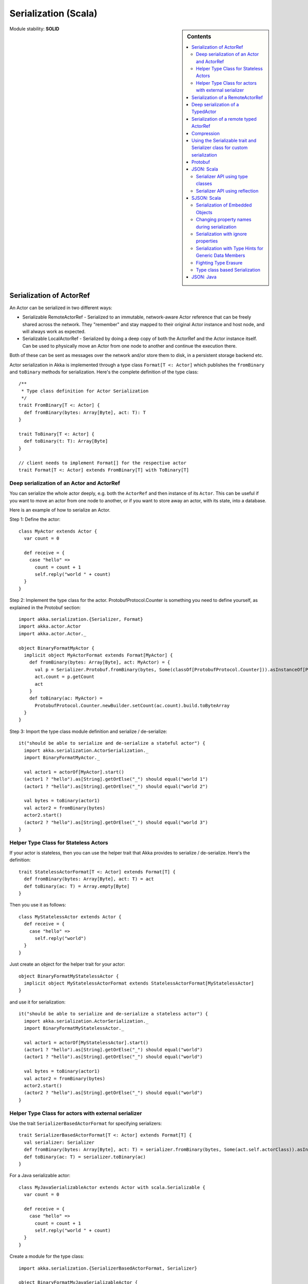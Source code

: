 
.. _serialization-scala:

#######################
 Serialization (Scala)
#######################

.. sidebar:: Contents

   .. contents:: :local:

Module stability: **SOLID**


Serialization of ActorRef
=========================

An Actor can be serialized in two different ways:

* Serializable RemoteActorRef - Serialized to an immutable, network-aware Actor
  reference that can be freely shared across the network. They "remember" and
  stay mapped to their original Actor instance and host node, and will always
  work as expected.

* Serializable LocalActorRef - Serialized by doing a deep copy of both the
  ActorRef and the Actor instance itself. Can be used to physically move an
  Actor from one node to another and continue the execution there.

Both of these can be sent as messages over the network and/or store them to
disk, in a persistent storage backend etc.

Actor serialization in Akka is implemented through a type class ``Format[T <:
Actor]`` which publishes the ``fromBinary`` and ``toBinary`` methods for
serialization. Here's the complete definition of the type class::

  /**
   * Type class definition for Actor Serialization
   */
  trait FromBinary[T <: Actor] {
    def fromBinary(bytes: Array[Byte], act: T): T
  }

  trait ToBinary[T <: Actor] {
    def toBinary(t: T): Array[Byte]
  }

  // client needs to implement Format[] for the respective actor
  trait Format[T <: Actor] extends FromBinary[T] with ToBinary[T]


Deep serialization of an Actor and ActorRef
-------------------------------------------

You can serialize the whole actor deeply, e.g. both the ``ActorRef`` and then
instance of its ``Actor``. This can be useful if you want to move an actor from
one node to another, or if you want to store away an actor, with its state, into
a database.

Here is an example of how to serialize an Actor.

Step 1: Define the actor::

  class MyActor extends Actor {
    var count = 0

    def receive = {
      case "hello" =>
        count = count + 1
        self.reply("world " + count)
    }
  }

Step 2: Implement the type class for the actor. ProtobufProtocol.Counter is
something you need to define yourself, as explained in the Protobuf section::

  import akka.serialization.{Serializer, Format}
  import akka.actor.Actor
  import akka.actor.Actor._

  object BinaryFormatMyActor {
    implicit object MyActorFormat extends Format[MyActor] {
      def fromBinary(bytes: Array[Byte], act: MyActor) = {
        val p = Serializer.Protobuf.fromBinary(bytes, Some(classOf[ProtobufProtocol.Counter])).asInstanceOf[ProtobufProtocol.Counter]
        act.count = p.getCount
        act
      }
      def toBinary(ac: MyActor) =
        ProtobufProtocol.Counter.newBuilder.setCount(ac.count).build.toByteArray
    }
  }

Step 3: Import the type class module definition and serialize / de-serialize::

  it("should be able to serialize and de-serialize a stateful actor") {
    import akka.serialization.ActorSerialization._
    import BinaryFormatMyActor._

    val actor1 = actorOf[MyActor].start()
    (actor1 ? "hello").as[String].getOrElse("_") should equal("world 1")
    (actor1 ? "hello").as[String].getOrElse("_") should equal("world 2")

    val bytes = toBinary(actor1)
    val actor2 = fromBinary(bytes)
    actor2.start()
    (actor2 ? "hello").as[String].getOrElse("_") should equal("world 3")
  }

Helper Type Class for Stateless Actors
--------------------------------------

If your actor is stateless, then you can use the helper trait that Akka provides
to serialize / de-serialize. Here's the definition::

  trait StatelessActorFormat[T <: Actor] extends Format[T] {
    def fromBinary(bytes: Array[Byte], act: T) = act
    def toBinary(ac: T) = Array.empty[Byte]
  }

Then you use it as follows::

  class MyStatelessActor extends Actor {
    def receive = {
      case "hello" =>
        self.reply("world")
    }
  }

Just create an object for the helper trait for your actor::

  object BinaryFormatMyStatelessActor {
    implicit object MyStatelessActorFormat extends StatelessActorFormat[MyStatelessActor]
  }

and use it for serialization::

  it("should be able to serialize and de-serialize a stateless actor") {
    import akka.serialization.ActorSerialization._
    import BinaryFormatMyStatelessActor._

    val actor1 = actorOf[MyStatelessActor].start()
    (actor1 ? "hello").as[String].getOrElse("_") should equal("world")
    (actor1 ? "hello").as[String].getOrElse("_") should equal("world")

    val bytes = toBinary(actor1)
    val actor2 = fromBinary(bytes)
    actor2.start()
    (actor2 ? "hello").as[String].getOrElse("_") should equal("world")
  }


Helper Type Class for actors with external serializer
-----------------------------------------------------

Use the trait ``SerializerBasedActorFormat`` for specifying serializers::

  trait SerializerBasedActorFormat[T <: Actor] extends Format[T] {
    val serializer: Serializer
    def fromBinary(bytes: Array[Byte], act: T) = serializer.fromBinary(bytes, Some(act.self.actorClass)).asInstanceOf[T]
    def toBinary(ac: T) = serializer.toBinary(ac)
  }

For a Java serializable actor::

  class MyJavaSerializableActor extends Actor with scala.Serializable {
    var count = 0

    def receive = {
      case "hello" =>
        count = count + 1
        self.reply("world " + count)
    }
  }

Create a module for the type class::

  import akka.serialization.{SerializerBasedActorFormat, Serializer}

  object BinaryFormatMyJavaSerializableActor {
    implicit object MyJavaSerializableActorFormat extends SerializerBasedActorFormat[MyJavaSerializableActor] {
      val serializer = Serializer.Java
    }
  }

and serialize / de-serialize::

  it("should be able to serialize and de-serialize a stateful actor with a given serializer") {
    import akka.actor.Actor._
    import akka.serialization.ActorSerialization._
    import BinaryFormatMyJavaSerializableActor._

    val actor1 = actorOf[MyJavaSerializableActor].start()
    (actor1 ? "hello").as[String].getOrElse("_") should equal("world 1")
    (actor1 ? "hello").as[String].getOrElse("_") should equal("world 2")

    val bytes = toBinary(actor1)
    val actor2 = fromBinary(bytes)
    actor2.start()
    (actor2 ? "hello").as[String].getOrElse("_") should equal("world 3")
  }


Serialization of a RemoteActorRef
=================================

You can serialize an ``ActorRef`` to an immutable, network-aware Actor reference
that can be freely shared across the network, a reference that "remembers" and
stay mapped to its original Actor instance and host node, and will always work
as expected.

The ``RemoteActorRef`` serialization is based upon Protobuf (Google Protocol
Buffers) and you don't need to do anything to use it, it works on any
``ActorRef``.

Currently Akka will **not** autodetect an ``ActorRef`` as part of your message
and serialize it for you automatically, so you have to do that manually or as
part of your custom serialization mechanisms.

Here is an example of how to serialize an Actor::

  import akka.serialization.RemoteActorSerialization._

  val actor1 = actorOf[MyActor]

  val bytes = toRemoteActorRefProtocol(actor1).toByteArray

To deserialize the ``ActorRef`` to a ``RemoteActorRef`` you need to use the
``fromBinaryToRemoteActorRef(bytes: Array[Byte])`` method on the ``ActorRef``
companion object::

  import akka.serialization.RemoteActorSerialization._
  val actor2 = fromBinaryToRemoteActorRef(bytes)

You can also pass in a class loader to load the ``ActorRef`` class and
dependencies from::

  import akka.serialization.RemoteActorSerialization._
  val actor2 = fromBinaryToRemoteActorRef(bytes, classLoader)


Deep serialization of a TypedActor
==================================

Serialization of typed actors works almost the same way as untyped actors. You
can serialize the whole actor deeply, e.g. both the 'proxied ActorRef' and the
instance of its ``TypedActor``.

Here is the example from above implemented as a TypedActor.


Step 1: Define the actor::

  import akka.actor.TypedActor

  trait MyTypedActor {
    def requestReply(s: String) : String
    def oneWay() : Unit
  }

  class MyTypedActorImpl extends TypedActor with MyTypedActor {
    var count = 0

    override def requestReply(message: String) : String = {
      count = count + 1
      "world " + count
    }

    override def oneWay() {
      count = count + 1
    }
  }

Step 2: Implement the type class for the actor::

  import akka.serialization.{Serializer, Format}

  class MyTypedActorFormat extends Format[MyTypedActorImpl] {
    def fromBinary(bytes: Array[Byte], act: MyTypedActorImpl) = {
      val p = Serializer.Protobuf.fromBinary(bytes, Some(classOf[ProtobufProtocol.Counter])).asInstanceOf[ProtobufProtocol.Counter]
      act.count = p.getCount
      act
    }
    def toBinary(ac: MyTypedActorImpl) = ProtobufProtocol.Counter.newBuilder.setCount(ac.count).build.toByteArray
  }

Step 3: Import the type class module definition and serialize / de-serialize::

  import akka.serialization.TypedActorSerialization._

  val typedActor1 = TypedActor.newInstance(classOf[MyTypedActor], classOf[MyTypedActorImpl], 1000)

  val f = new MyTypedActorFormat
  val bytes = toBinaryJ(typedActor1, f)

  val typedActor2: MyTypedActor = fromBinaryJ(bytes, f)   //type hint needed
  typedActor2.requestReply("hello")



Serialization of a remote typed ActorRef
========================================

To deserialize the TypedActor to a ``RemoteTypedActorRef`` (an aspectwerkz proxy
to a RemoteActorRef) you need to use the
``fromBinaryToRemoteTypedActorRef(bytes: Array[Byte])`` method on
``RemoteTypedActorSerialization`` object::

  import akka.serialization.RemoteTypedActorSerialization._
  val typedActor = fromBinaryToRemoteTypedActorRef(bytes)

  // you can also pass in a class loader
  val typedActor2 = fromBinaryToRemoteTypedActorRef(bytes, classLoader)


Compression
===========

Akka has a helper class for doing compression of binary data. This can be useful
for example when storing data in one of the backing storages. It currently
supports LZF which is a very fast compression algorithm suited for runtime
dynamic compression.

Here is an example of how it can be used:::

  import akka.serialization.Compression

  val bytes: Array[Byte] = ...
  val compressBytes = Compression.LZF.compress(bytes)
  val uncompressBytes = Compression.LZF.uncompress(compressBytes)


Using the Serializable trait and Serializer class for custom serialization
==========================================================================

If you are sending messages to a remote Actor and these messages implement one
of the predefined interfaces/traits in the ``akka.serialization.Serializable.*``
object, then Akka will transparently detect which serialization format it should
use as wire protocol and will automatically serialize and deserialize the
message according to this protocol.

Each serialization interface/trait in ``akka.serialization.Serializable.*`` has
a matching serializer in ``akka.serialization.Serializer.*``.

Note however that if you are using one of the Serializable interfaces then you
don’t have to do anything else in regard to sending remote messages.

The ones currently supported are (besides the default which is regular Java
serialization):

- ScalaJSON (Scala only)
- JavaJSON (Java but some Scala structures)
- Protobuf (Scala and Java)

Apart from the above, Akka also supports Scala object serialization through
`SJSON <http://github.com/debasishg/sjson/tree/master>`_ that implements APIs
similar to ``akka.serialization.Serializer.*``. See the section on SJSON below
for details.


Protobuf
========

Akka supports using `Google Protocol Buffers`_ to serialize your
objects. Protobuf is a very efficient network serialization protocol which is
also used internally by Akka. The remote actors understand Protobuf messages so
if you just send them as they are they will be correctly serialized and
unserialized.

.. _Google Protocol Buffers: http://code.google.com/p/protobuf

Here is an example.

Let's say you have this Protobuf message specification that you want to use as
message between remote actors. First you need to compiled it with 'protoc'
compiler::

  message ProtobufPOJO {
    required uint64 id = 1;
    required string name = 2;
    required bool status = 3;
  }

When you compile the spec you will among other things get a message builder. You
then use this builder to create the messages to send over the wire::

  val resultFuture = remoteActor ? ProtobufPOJO.newBuilder
      .setId(11)
      .setStatus(true)
      .setName("Coltrane")
      .build

The remote Actor can then receive the Protobuf message typed as-is::

  class MyRemoteActor extends Actor {
    def receive = {
      case pojo: ProtobufPOJO =>
       val id = pojo.getId
       val status = pojo.getStatus
       val name = pojo.getName
        ...
    }
  }


JSON: Scala
===========

Use the ``akka.serialization.Serializable.ScalaJSON`` base class with its toJSON
method. Akka’s Scala JSON is based upon the SJSON library.

For your POJOs to be able to serialize themselves you have to extend the
ScalaJSON[] trait as follows. JSON serialization is based on a type class
protocol which you need to define for your own abstraction. The instance of the
type class is defined as an implicit object which is used for serialization and
de-serialization. You also need to implement the methods in terms of the APIs
which sjson publishes.

.. code-block:: scala

  import akka.serialization._
  import akka.serialization.Serializable.ScalaJSON
  import akka.serialization.JsonSerialization._
  import akka.serialization.DefaultProtocol._

  case class MyMessage(val id: String, val value: Tuple2[String, Int]) extends ScalaJSON[MyMessage] {
    // type class instance
    implicit val MyMessageFormat: sjson.json.Format[MyMessage] =
      asProduct2("id", "value")(MyMessage)(MyMessage.unapply(_).get)

    def toJSON: String = JsValue.toJson(tojson(this))
    def toBytes: Array[Byte] = tobinary(this)
    def fromBytes(bytes: Array[Byte]) = frombinary[MyMessage](bytes)
    def fromJSON(js: String) = fromjson[MyMessage](Js(js))
  }

  // sample test case
  it("should be able to serialize and de-serialize MyMessage") {
    val s = MyMessage("Target", ("cooker", 120))
    s.fromBytes(s.toBytes) should equal(s)
    s.fromJSON(s.toJSON) should equal(s)
  }

Use akka.serialization.Serializers.ScalaJSON to do generic JSON serialization,
e.g. serialize object that does not extend ScalaJSON using the JSON
serializer. Serialization using Serializer can be done in two ways :-

1. Type class based serialization (recommended)
2. Reflection based serialization

We will discuss both of these techniques in this section. For more details refer
to the discussion in the next section SJSON: Scala.


Serializer API using type classes
---------------------------------

Here are the steps that you need to follow:

1. Define your class::

      case class MyMessage(val id: String, val value: Tuple2[String, Int])

2. Define the type class instance::

     import akka.serialization.DefaultProtocol._
     implicit val MyMessageFormat: sjson.json.Format[MyMessage] =
       asProduct2("id", "value")(MyMessage)(MyMessage.unapply(_).get)

3. Serialize::

     import akka.serialization.Serializer.ScalaJSON
     import akka.serialization.JsonSerialization._

     val o = MyMessage("dg", ("akka", 100))
     fromjson[MyMessage](tojson(o)) should equal(o)
     frombinary[MyMessage](tobinary(o)) should equal(o)


Serializer API using reflection
-------------------------------

You can also use the Serializer abstraction to serialize using the reflection
based serialization API of sjson. But we recommend using the type class based
one, because reflection based serialization has limitations due to type
erasure. Here's an example of reflection based serialization::

  import scala.reflect.BeanInfo
  import akka.serialization.Serializer

  @BeanInfo case class Foo(name: String) {
    def this() = this(null)  // default constructor is necessary for deserialization
  }

  val foo = Foo("bar")

  val json = Serializer.ScalaJSON.toBinary(foo)

  val fooCopy = Serializer.ScalaJSON.fromBinary(json) // returns a JsObject as an AnyRef

  val fooCopy2 = Serializer.ScalaJSON.fromJSON(new String(json)) // can also take a string as input

  val fooCopy3 = Serializer.ScalaJSON.fromBinary[Foo](json).asInstanceOf[Foo]

Classes without a @BeanInfo annotation cannot be serialized as JSON.
So if you see something like that::

  scala> Serializer.ScalaJSON.out(bar)
  Serializer.ScalaJSON.out(bar)
  java.lang.UnsupportedOperationException: Class class Bar not supported for conversion
          at sjson.json.JsBean$class.toJSON(JsBean.scala:210)
          at sjson.json.Serializer$SJSON$.toJSON(Serializer.scala:107)
          at sjson.json.Serializer$SJSON$class.out(Serializer.scala:37)
          at sjson.json.Serializer$SJSON$.out(Serializer.scala:107)
          at akka.serialization.Serializer$ScalaJSON...

it means, that you haven't got a @BeanInfo annotation on your class.

You may also see this exception when trying to serialize a case class without
any attributes, like this::

  @BeanInfo case class Empty() // cannot be serialized


SJSON: Scala
============

SJSON supports serialization of Scala objects into JSON. It implements support
for built in Scala structures like List, Map or String as well as custom
objects. SJSON is available as an Apache 2 licensed project on Github `here
<http://github.com/debasishg/sjson/tree/master>`_.

Example: I have a Scala object as::

  val addr = Address("Market Street", "San Francisco", "956871")

where Address is a custom class defined by the user. Using SJSON, I can store it
as JSON and retrieve as plain old Scala object. Here’s the simple assertion that
validates the invariant. Note that during de-serialziation, the class name is
specified. Hence what it gives back is an instance of Address::

  val serializer = sjson.json.Serializer.SJSON

  addr should equal(
    serializer.in[Address](serializer.out(addr)))

Note, that the class needs to have a default constructor. Otherwise the
deserialization into the specified class will fail.

There are situations, particularly when writing generic persistence libraries in
Akka, when the exact class is not known during de-serialization. Using SJSON I
can get it as AnyRef or Nothing::

  serializer.in[AnyRef](serializer.out(addr))

or just as::

  serializer.in(serializer.out(addr))

What you get back from is a JsValue, an abstraction of the JSON object
model. For details of JsValueimplementation, refer to `dispatch-json
<http://databinder.net/dispatch/About>`_ that SJSON uses as the underlying JSON
parser implementation. Once I have the JsValue model, I can use use extractors
to get back individual attributes::

  val serializer = sjson.json.Serializer.SJSON

  val a = serializer.in[AnyRef](serializer.out(addr))

  // use extractors
  val c = 'city ? str
  val c(_city) = a
  _city should equal("San Francisco")

  val s = 'street ? str
  val s(_street) = a
  _street should equal("Market Street")

  val z = 'zip ? str
  val z(_zip) = a
  _zip should equal("956871")


Serialization of Embedded Objects
---------------------------------

SJSON supports serialization of Scala objects that have other embedded
objects. Suppose you have the following Scala classes .. Here Contact has an
embedded Address Map::

  @BeanInfo
  case class Contact(name: String,
                     @(JSONTypeHint @field)(value = classOf[Address])
                     addresses: Map[String, Address]) {

    override def toString = "name = " + name + " addresses = " +
      addresses.map(a => a._1 + ":" + a._2.toString).mkString(",")
  }

  @BeanInfo
  case class Address(street: String, city: String, zip: String) {
    override def toString = "address = " + street + "/" + city + "/" + zip
  }

With SJSON, I can do the following::

  val a1 = Address("Market Street", "San Francisco", "956871")
  val a2 = Address("Monroe Street", "Denver", "80231")
  val a3 = Address("North Street", "Atlanta", "987671")

  val c = Contact("Bob", Map("residence" -> a1, "office" -> a2, "club" -> a3))
  val co = serializer.out(c)

  val serializer = sjson.json.Serializer.SJSON

  // with class specified
  c should equal(serializer.in[Contact](co))

  // no class specified
  val a = serializer.in[AnyRef](co)

  // extract name
  val n = 'name ? str
  val n(_name) = a
  "Bob" should equal(_name)

  // extract addresses
  val addrs = 'addresses ? obj
  val addrs(_addresses) = a

  // extract residence from addresses
  val res = 'residence ? obj
  val res(_raddr) = _addresses

  // make an Address bean out of _raddr
  val address = JsBean.fromJSON(_raddr, Some(classOf[Address]))
  a1 should equal(address)

  object r { def ># [T](f: JsF[T]) = f(a.asInstanceOf[JsValue]) }

  // still better: chain 'em up
  "Market Street" should equal(
    (r ># { ('addresses ? obj) andThen ('residence ? obj) andThen ('street ? str) }))



Changing property names during serialization
--------------------------------------------

.. code-block:: scala

  @BeanInfo
  case class Book(id: Number,
             title: String, @(JSONProperty @getter)(value = "ISBN") isbn: String) {

    override def toString = "id = " + id + " title = " + title + " isbn = " + isbn
  }

When this will be serialized out, the property name will be changed::

  val b = new Book(100, "A Beautiful Mind", "012-456372")
  val jsBook = Js(JsBean.toJSON(b))
  val expected_book_map = Map(
    JsString("id") -> JsNumber(100),
    JsString("title") -> JsString("A Beautiful Mind"),
    JsString("ISBN") -> JsString("012-456372")
  )



Serialization with ignore properties
------------------------------------

When serializing objects, some of the properties can be ignored
declaratively. Consider the following class declaration::

  @BeanInfo
  case class Journal(id: BigDecimal,
                      title: String,
                      author: String,
                      @(JSONProperty @getter)(ignore = true) issn: String) {

  override def toString =
      "Journal: " + id + "/" + title + "/" + author +
        (issn match {
            case null => ""
            case _ => "/" + issn
          })
  }

The annotation ``@JSONProperty`` can be used to selectively ignore fields. When
I serialize a Journal object out and then back in, the content of issn field
will be null::

  val serializer = sjson.json.Serializer.SJSON

  it("should ignore issn field") {
      val j = Journal(100, "IEEE Computer", "Alex Payne", "012-456372")
      serializer.in[Journal](serializer.out(j)).asInstanceOf[Journal].issn should equal(null)
  }

Similarly, we can ignore properties of an object **only** if they are null and
not ignore otherwise. Just specify the annotation ``@JSONProperty`` as
``@JSONProperty {val ignoreIfNull = true}``.



Serialization with Type Hints for Generic Data Members
------------------------------------------------------

Consider the following Scala class::

  @BeanInfo
  case class Contact(name: String,
                     @(JSONTypeHint @field)(value = classOf[Address])
                     addresses: Map[String, Address]) {

    override def toString = "name = " + name + " addresses = " +
      addresses.map(a => a._1 + ":" + a._2.toString).mkString(",")
  }

Because of erasure, you need to add the type hint declaratively through the
annotation @JSONTypeHint that SJSON will pick up during serialization. Now we
can say::

  val serializer = sjson.json.Serializer.SJSON

  val c = Contact("Bob", Map("residence" -> a1, "office" -> a2, "club" -> a3))
  val co = serializer.out(c)

  it("should give an instance of Contact") {
    c should equal(serializer.in[Contact](co))
  }

With optional generic data members, we need to provide the hint to SJSON through
another annotation ``@OptionTypeHint``::

  @BeanInfo
  case class ContactWithOptionalAddr(name: String,
                                @(JSONTypeHint @field)(value = classOf[Address])
                                @(OptionTypeHint @field)(value = classOf[Map[_,_]])
                                addresses: Option[Map[String, Address]]) {

    override def toString = "name = " + name + " " +
      (addresses match {
        case None => ""
        case Some(ad) => " addresses = " + ad.map(a => a._1 + ":" + a._2.toString).mkString(",")
      })
  }

Serialization works ok with optional members annotated as above::

  val serializer = sjson.json.Serializer.SJSON

  describe("Bean with optional bean member serialization") {
    it("should serialize with Option defined") {
      val c = new ContactWithOptionalAddr("Debasish Ghosh",
        Some(Map("primary" -> new Address("10 Market Street", "San Francisco, CA", "94111"),
            "secondary" -> new Address("3300 Tamarac Drive", "Denver, CO", "98301"))))
      c should equal(
        serializer.in[ContactWithOptionalAddr](serializer.out(c)))
    }
  }

You can also specify a custom ClassLoader while using the SJSON serializer::

  object SJSON {
    val classLoader = //.. specify a custom classloader
  }

  import SJSON._
  serializer.out(..)

  //..


Fighting Type Erasure
---------------------

Because of type erasure, it's not always possible to infer the correct type
during de-serialization of objects. Consider the following example::

  abstract class A
  @BeanInfo case class B(param1: String) extends A
  @BeanInfo case class C(param1: String, param2: String) extends A

  @BeanInfo case class D(@(JSONTypeHint @field)(value = classOf[A])param1: List[A])

and the serialization code like the following::

  object TestSerialize{
   def main(args: Array[String]) {
     val test1 = new D(List(B("hello1")))
     val json = sjson.json.Serializer.SJSON.out(test1)
     val res = sjson.json.Serializer.SJSON.in[D](json)
     val res1: D = res.asInstanceOf[D]
     println(res1)
   }
  }

Note that the type hint on class D says A, but the actual instances that have
been put into the object before serialization is one of the derived classes
(B). During de-serialization, we have no idea of what can be inside D. The
serializer.in API will fail since all hint it has is for A, which is
abstract. In such cases, we need to handle the de-serialization by using
extractors over the underlying data structure that we use for storing JSON
objects, which is JsValue. Here's an example::

  val serializer = sjson.json.Serializer.SJSON

  val test1 = new D(List(B("hello1")))
  val json = serializer.out(test1)

  // create a JsValue from the string
  val js = Js(new String(json))

  // extract the named list argument
  val m = (Symbol("param1") ? list)
  val m(_m) = js

  // extract the string within
  val s = (Symbol("param1") ? str)

  // form a list of B's
  val result = _m.map{ e =>
    val s(_s) = e
    B(_s)
  }

  // form a D
  println("result = " + D(result))

The above snippet de-serializes correctly using extractors defined on
JsValue. For more details on JsValue and the extractors, please refer to
`dispatch-json <http://databinder.net/dispatch/About>`_ .

**NOTE**: Serialization with SJSON is based on bean introspection. In the
current version of Scala (2.8.0.Beta1 and 2.7.7) there is a bug where bean
introspection does not work properly for classes enclosed within another
class. Please ensure that the beans are the top level classes in your
application. They can be within objects though. A ticket has been filed in the
Scala Tracker and also fixed in the trunk. Here's the `ticket
<https://lampsvn.epfl.ch/trac/scala/ticket/3080>`_ .


Type class based Serialization
------------------------------

If type erasure hits you, reflection based serialization may not be the right
option. In fact the last section shows some of the scenarios which may not be
possible to handle using reflection based serialization of sjson. sjson also
supports type class based serialization where you can provide a custom protocol
for serialization as part of the type class implementation.

Here's a sample session at the REPL which shows the default serialization
protocol of sjson::

  scala> import sjson.json._
  import sjson.json._

  scala> import DefaultProtocol._
  import DefaultProtocol._

  scala> val str = "debasish"
  str: java.lang.String = debasish

  scala> import JsonSerialization._
  import JsonSerialization._

  scala> tojson(str)
  res0: dispatch.json.JsValue = "debasish"

  scala> fromjson[String](res0)
  res1: String = debasish

You can use serialization of generic data types using the default protocol as
well::

  scala> val list = List(10, 12, 14, 18)
  list: List[Int] = List(10, 12, 14, 18)

  scala> tojson(list)
  res2: dispatch.json.JsValue = [10, 12, 14, 18]

  scala> fromjson[List[Int]](res2)
  res3: List[Int] = List(10, 12, 14, 18)

You can also define your own custom protocol, which as to be an implementation
of the following type class::

  trait Writes[T] {
    def writes(o: T): JsValue
  }

  trait Reads[T] {
    def reads(json: JsValue): T
  }

  trait Format[T] extends Writes[T] with Reads[T]

Consider a case class and a custom protocol to serialize it into JSON. Here's
the type class implementation::

  object Protocols {
    case class Person(lastName: String, firstName: String, age: Int)
    object PersonProtocol extends DefaultProtocol {
      import dispatch.json._
      import JsonSerialization._

      implicit object PersonFormat extends Format[Person] {
        def reads(json: JsValue): Person = json match {
          case JsObject(m) =>
            Person(fromjson[String](m(JsString("lastName"))),
              fromjson[String](m(JsString("firstName"))), fromjson[Int](m(JsString("age"))))
          case _ => throw new RuntimeException("JsObject expected")
        }

        def writes(p: Person): JsValue =
          JsObject(List(
            (tojson("lastName").asInstanceOf[JsString], tojson(p.lastName)),
            (tojson("firstName").asInstanceOf[JsString], tojson(p.firstName)),
            (tojson("age").asInstanceOf[JsString], tojson(p.age)) ))
      }
    }
  }

and the serialization in action in the REPL::

  scala> import sjson.json._
  import sjson.json._

  scala> import Protocols._
  import Protocols._

  scala> import PersonProtocol._
  import PersonProtocol._

  scala> val p = Person("ghosh", "debasish", 20)
  p: sjson.json.Protocols.Person = Person(ghosh,debasish,20)

  scala> import JsonSerialization._
  import JsonSerialization._

  scala> tojson[Person](p)
  res1: dispatch.json.JsValue = {"lastName" : "ghosh", "firstName" : "debasish", "age" : 20}

  scala> fromjson[Person](res1)
  res2: sjson.json.Protocols.Person = Person(ghosh,debasish,20)

There are other nifty ways to implement case class serialization using
sjson. For more details, have a look at the `wiki
<http://wiki.github.com/debasishg/sjson/typeclass-based-json-serialization>`_
for sjson.


JSON: Java
==========

Use the ``akka.serialization.Serializable.JavaJSON`` base class with its
toJSONmethod. Akka’s Java JSON is based upon the Jackson library.

For your POJOs to be able to serialize themselves you have to extend the
JavaJSON base class.

.. code-block:: java

  import akka.serialization.Serializable.JavaJSON;
  import akka.serialization.SerializerFactory;

  class MyMessage extends JavaJSON {
    private String name = null;
    public MyMessage(String name) {
      this.name = name;
    }
    public String getName() {
      return name;
    }
  }

  MyMessage message = new MyMessage("json");
  String json = message.toJSON();
  SerializerFactory factory = new SerializerFactory();
  MyMessage messageCopy = factory.getJavaJSON().in(json);

Use the akka.serialization.SerializerFactory.getJavaJSON to do generic JSON
serialization, e.g. serialize object that does not extend JavaJSON using the
JSON serializer.

.. code-block:: java

  Foo foo = new Foo();
  SerializerFactory factory = new SerializerFactory();
  String json = factory.getJavaJSON().out(foo);
  Foo fooCopy = factory.getJavaJSON().in(json, Foo.class);



